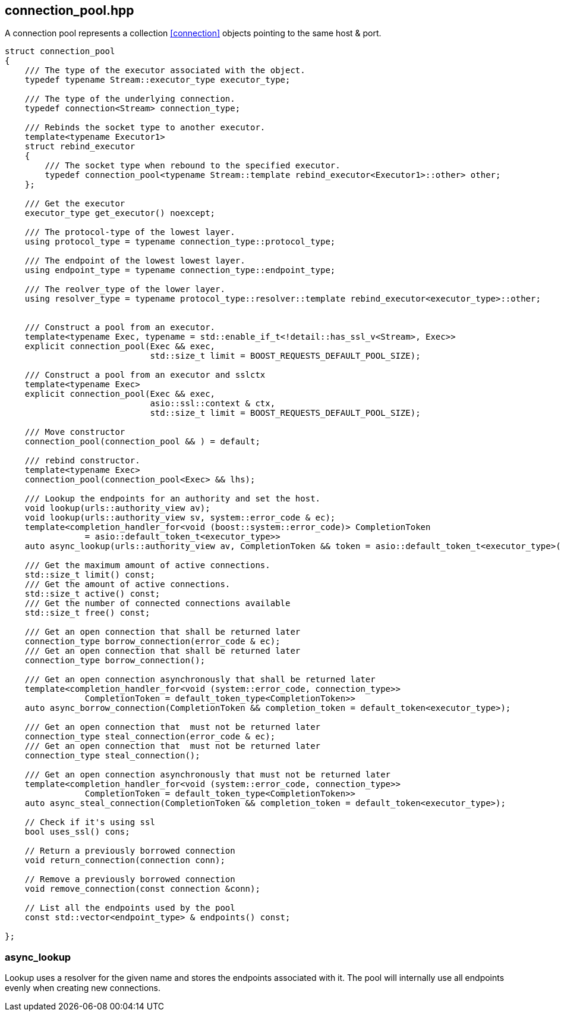 [#connection_pool]
## connection_pool.hpp

A connection pool represents a collection <<connection>> objects pointing to the same host & port.

[source,cpp]
----

struct connection_pool
{
    /// The type of the executor associated with the object.
    typedef typename Stream::executor_type executor_type;

    /// The type of the underlying connection.
    typedef connection<Stream> connection_type;

    /// Rebinds the socket type to another executor.
    template<typename Executor1>
    struct rebind_executor
    {
        /// The socket type when rebound to the specified executor.
        typedef connection_pool<typename Stream::template rebind_executor<Executor1>::other> other;
    };

    /// Get the executor
    executor_type get_executor() noexcept;

    /// The protocol-type of the lowest layer.
    using protocol_type = typename connection_type::protocol_type;

    /// The endpoint of the lowest lowest layer.
    using endpoint_type = typename connection_type::endpoint_type;

    /// The reolver_type of the lower layer.
    using resolver_type = typename protocol_type::resolver::template rebind_executor<executor_type>::other;


    /// Construct a pool from an executor. 
    template<typename Exec, typename = std::enable_if_t<!detail::has_ssl_v<Stream>, Exec>>
    explicit connection_pool(Exec && exec,
                             std::size_t limit = BOOST_REQUESTS_DEFAULT_POOL_SIZE);

    /// Construct a pool from an executor and sslctx
    template<typename Exec>
    explicit connection_pool(Exec && exec,
                             asio::ssl::context & ctx,
                             std::size_t limit = BOOST_REQUESTS_DEFAULT_POOL_SIZE);

    /// Move constructor
    connection_pool(connection_pool && ) = default;

    /// rebind constructor.
    template<typename Exec>
    connection_pool(connection_pool<Exec> && lhs);
    
    /// Lookup the endpoints for an authority and set the host.
    void lookup(urls::authority_view av);
    void lookup(urls::authority_view sv, system::error_code & ec);
    template<completion_handler_for<void (boost::system::error_code)> CompletionToken
                = asio::default_token_t<executor_type>>
    auto async_lookup(urls::authority_view av, CompletionToken && token = asio::default_token_t<executor_type>());

    /// Get the maximum amount of active connections.
    std::size_t limit() const;
    /// Get the amount of active connections.
    std::size_t active() const;
    /// Get the number of connected connections available
    std::size_t free() const;

    /// Get an open connection that shall be returned later
    connection_type borrow_connection(error_code & ec);
    /// Get an open connection that shall be returned later
    connection_type borrow_connection();

    /// Get an open connection asynchronously that shall be returned later
    template<completion_handler_for<void (system::error_code, connection_type>>
                CompletionToken = default_token_type<CompletionToken>>
    auto async_borrow_connection(CompletionToken && completion_token = default_token<executor_type>);

    /// Get an open connection that  must not be returned later
    connection_type steal_connection(error_code & ec);
    /// Get an open connection that  must not be returned later
    connection_type steal_connection();

    /// Get an open connection asynchronously that must not be returned later
    template<completion_handler_for<void (system::error_code, connection_type>>
                CompletionToken = default_token_type<CompletionToken>>
    auto async_steal_connection(CompletionToken && completion_token = default_token<executor_type>);

    // Check if it's using ssl
    bool uses_ssl() cons;

    // Return a previously borrowed connection
    void return_connection(connection conn);

    // Remove a previously borrowed connection
    void remove_connection(const connection &conn);

    // List all the endpoints used by the pool
    const std::vector<endpoint_type> & endpoints() const;

};

----

### async_lookup
[#connection_pool::async_lookup]

Lookup uses a resolver for the given name and stores the endpoints associated with it.
The pool will internally use all endpoints evenly when creating new connections.